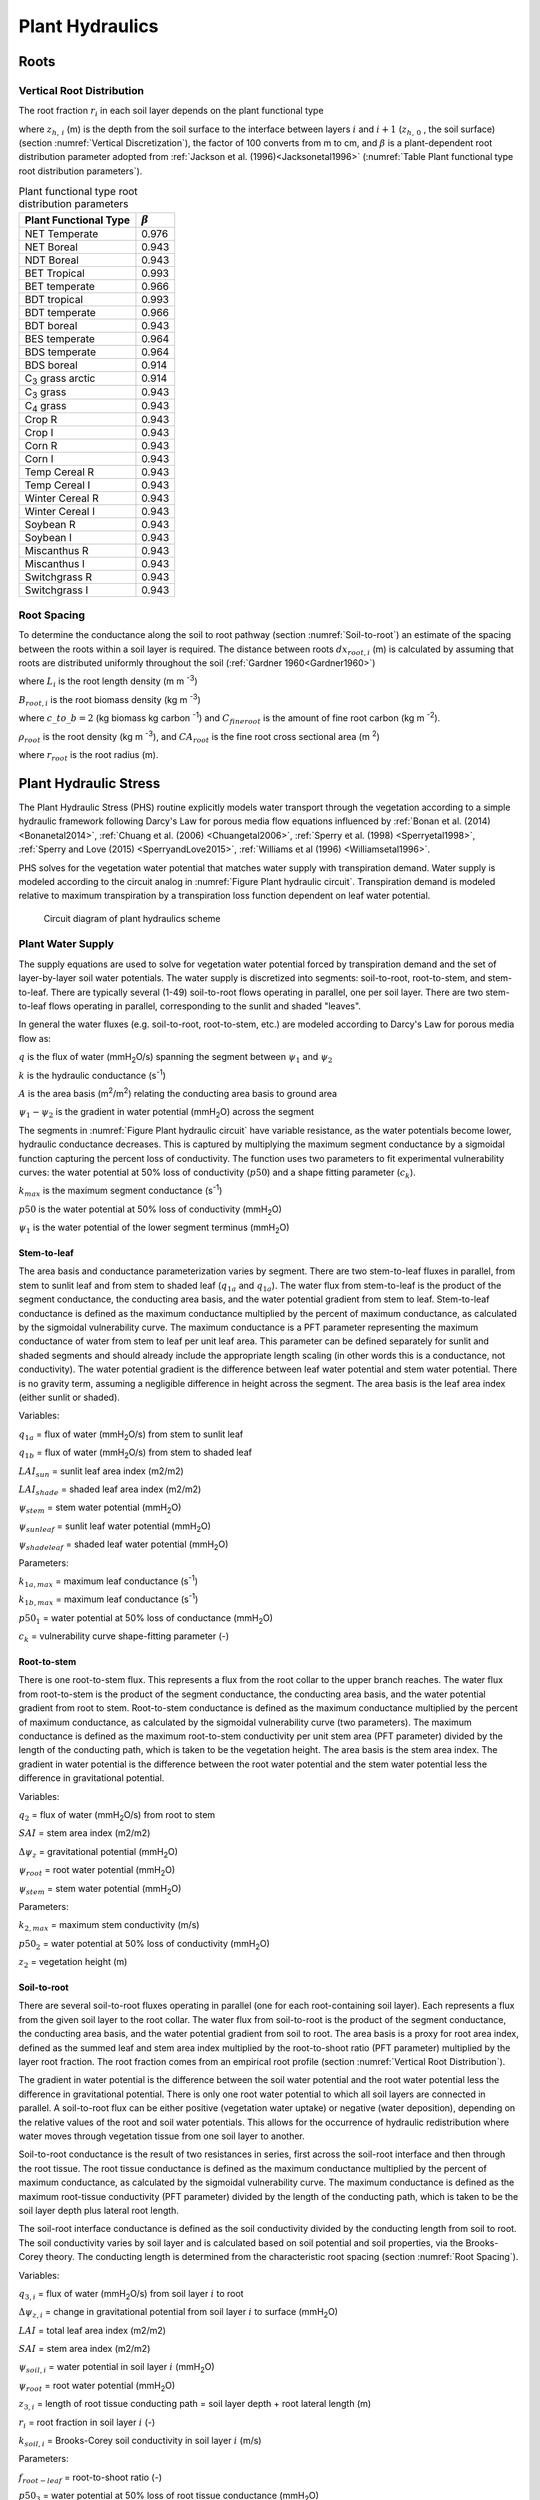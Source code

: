 .. _rst_Plant Hydraulics:

Plant Hydraulics
======================

.. _Roots:

Roots
^^^^^^^^^^^^^^^^^^^^^^^^^^^^

.. _Vertical Root Distribution:

Vertical Root Distribution
---------------------------

The root fraction :math:`r_{i}`  in each soil layer depends on the plant
functional type

.. math::
   :label: 11.1

   r_{i} =
   \begin{array}{lr}
   \left(\beta^{z_{h,\, i-1} \cdot 100} - \beta^{z_{h,\, i} \cdot 100} \right) & \qquad {\rm for\; }1 \le i \le N_{levsoi}
   \end{array}

where :math:`z_{h,\, i}` (m) is the depth from the soil surface to the
interface between layers :math:`i` and :math:`i+1` (:math:`z_{h,\, 0}` ,
the soil surface) (section :numref:`Vertical Discretization`), the factor of 100
converts from m to cm, and :math:`\beta` is a plant-dependent root
distribution parameter adopted from :ref:`Jackson et al. (1996)<Jacksonetal1996>`
(:numref:`Table Plant functional type root distribution parameters`).

.. rootfr(p,lev) = ( &
                  beta ** (col%zi(c,lev-1)*m_to_cm) - &
                  beta ** (col%zi(c,lev)*m_to_cm) )

.. 0, 0.976, 0.943, 0.943, 0.993, 0.966, 0.993, 0.966, 0.943, 0.964, 0.964,
    0.914, 0.914, 0.943, 0.943, 0.943, 0.943, 0.943, 0.943, 0.943, 0.943,

.. _Table Plant functional type root distribution parameters:

.. table:: Plant functional type root distribution parameters

 +----------------------------------+------------------+
 | Plant Functional Type            | :math:`\beta`    |
 +==================================+==================+
 | NET Temperate                    | 0.976            |
 +----------------------------------+------------------+
 | NET Boreal                       | 0.943            |
 +----------------------------------+------------------+
 | NDT Boreal                       | 0.943            |
 +----------------------------------+------------------+
 | BET Tropical                     | 0.993            |
 +----------------------------------+------------------+
 | BET temperate                    | 0.966            |
 +----------------------------------+------------------+
 | BDT tropical                     | 0.993            |
 +----------------------------------+------------------+
 | BDT temperate                    | 0.966            |
 +----------------------------------+------------------+
 | BDT boreal                       | 0.943            |
 +----------------------------------+------------------+
 | BES temperate                    | 0.964            |
 +----------------------------------+------------------+
 | BDS temperate                    | 0.964            |
 +----------------------------------+------------------+
 | BDS boreal                       | 0.914            |
 +----------------------------------+------------------+
 | C\ :sub:`3` grass arctic         | 0.914            |
 +----------------------------------+------------------+
 | C\ :sub:`3` grass                | 0.943            |
 +----------------------------------+------------------+
 | C\ :sub:`4` grass                | 0.943            |
 +----------------------------------+------------------+
 | Crop R                           | 0.943            |
 +----------------------------------+------------------+
 | Crop I                           | 0.943            |
 +----------------------------------+------------------+
 | Corn R                           | 0.943            |
 +----------------------------------+------------------+
 | Corn I                           | 0.943            |
 +----------------------------------+------------------+
 | Temp Cereal R                    | 0.943            |
 +----------------------------------+------------------+
 | Temp Cereal I                    | 0.943            |
 +----------------------------------+------------------+
 | Winter Cereal R                  | 0.943            |
 +----------------------------------+------------------+
 | Winter Cereal I                  | 0.943            |
 +----------------------------------+------------------+
 | Soybean R                        | 0.943            |
 +----------------------------------+------------------+
 | Soybean I                        | 0.943            |
 +----------------------------------+------------------+
 | Miscanthus R                     | 0.943            |
 +----------------------------------+------------------+
 | Miscanthus I                     | 0.943            |
 +----------------------------------+------------------+
 | Switchgrass R                    | 0.943            |
 +----------------------------------+------------------+
 | Switchgrass I                    | 0.943            |
 +----------------------------------+------------------+

.. _Root Spacing:

Root Spacing
-----------------------------

To determine the conductance along the soil to root pathway (section
:numref:`Soil-to-root`) an estimate of the spacing between the roots within
a soil layer is required.  The distance between roots :math:`dx_{root,i}` (m)
is calculated by assuming that roots are distributed uniformly throughout
the soil (:ref:`Gardner 1960<Gardner1960>`)

.. math::
   :label: 11.12

   dx_{root,i} = \left(\pi \cdot L_i\right)^{- \frac{1}{2}}

where :math:`L_{i}` is the root length density (m m :sup:`-3`)

.. math::
   :label: 11.13

   L_{i} = \frac{B_{root,i}}{\rho_{root} {CA}_{root}} \ ,

:math:`B_{root,i}` is the root biomass density (kg m :sup:`-3`)

.. math::
   :label: 11.14

   B_{root,i} = \frac{c\_to\_b \cdot C_{fineroot} \cdot r_{i}}{dz_{i}}

where :math:`c\_to\_b = 2` (kg biomass kg carbon :sup:`-1`) and
:math:`C_{fineroot}` is the amount of fine root carbon (kg m :sup:`-2`).

:math:`\rho_{root}` is the root density  (kg m :sup:`-3`), and
:math:`{CA}_{root}` is the fine root cross sectional area (m :sup:`2`)

.. math::
   :label: 11.15

   CA_{root} = \pi r_{root}^{2}

where :math:`r_{root}` is the root radius (m).

.. _Plant Hydraulic Stress:

Plant Hydraulic Stress
^^^^^^^^^^^^^^^^^^^^^^^^^^^^

The Plant Hydraulic Stress (PHS) routine explicitly models water transport
through the vegetation according to a simple hydraulic framework following
Darcy's Law for porous media flow equations influenced by
:ref:`Bonan et al. (2014) <Bonanetal2014>`,
:ref:`Chuang et al. (2006) <Chuangetal2006>`,
:ref:`Sperry et al. (1998) <Sperryetal1998>`,
:ref:`Sperry and Love (2015) <SperryandLove2015>`,
:ref:`Williams et al (1996) <Williamsetal1996>`.

PHS solves for the vegetation water potential that matches water supply with
transpiration demand. Water supply is modeled according to the circuit analog
in :numref:`Figure Plant hydraulic circuit`. Transpiration demand is modeled
relative to maximum transpiration by a transpiration loss function dependent
on leaf water potential.

.. _Figure Plant hydraulic circuit:

.. figure:: circuit.jpg

 Circuit diagram of plant hydraulics scheme

.. _Plant Water Supply:

Plant Water Supply
-----------------------

The supply equations are used to solve for vegetation water potential forced
by transpiration demand and the set of layer-by-layer soil water potentials.
The water supply is discretized into segments: soil-to-root, root-to-stem, and
stem-to-leaf. There are typically several (1-49) soil-to-root flows operating
in parallel, one per soil layer. There are two stem-to-leaf flows operating in
parallel, corresponding to the sunlit and shaded "leaves".

In general the water fluxes (e.g. soil-to-root, root-to-stem, etc.) are
modeled according to Darcy's Law for porous media flow as:

.. math::
   :label: 11.101

   q = kA\left( \psi_1 - \psi_2 \right)

:math:`q` is the flux of water (mmH\ :sub:`2`\ O/s) spanning the segment
between :math:`\psi_1` and :math:`\psi_2`

:math:`k` is the hydraulic conductance (s\ :sup:`-1`\ )

:math:`A` is the area basis (m\ :sup:`2`\ /m\ :sup:`2`\ ) relating the
conducting area basis to ground area

:math:`\psi_1 - \psi_2` is the gradient in water potential (mmH\ :sub:`2`\ O)
across the segment

The segments in :numref:`Figure Plant hydraulic circuit` have variable resistance,
as the water potentials become lower, hydraulic conductance decreases.  This is
captured by multiplying the maximum segment conductance by a sigmoidal function
capturing the percent loss of conductivity. The function uses two parameters to
fit experimental vulnerability curves: the water potential at 50% loss of
conductivity (:math:`p50`) and a shape fitting parameter (:math:`c_k`).

.. math::
   :label: 11.102

   k=k_{max}\cdot 2^{-\left(\dfrac{\psi_1}{p50}\right)^{c_k}}

:math:`k_{max}` is the maximum segment conductance (s\ :sup:`-1`\ )

:math:`p50` is the water potential at 50% loss of conductivity (mmH\ :sub:`2`\ O)

:math:`\psi_1` is the water potential of the lower segment terminus (mmH\ :sub:`2`\ O)

.. _Stem-to-leaf:

Stem-to-leaf
''''''''''''''''''''''''

The area basis and conductance parameterization varies by segment. There
are two stem-to-leaf fluxes in parallel, from stem to sunlit leaf and from
stem to shaded leaf (:math:`q_{1a}` and :math:`q_{1a}`).  The water flux from
stem-to-leaf is the product of the segment conductance, the conducting area
basis, and the water potential gradient from stem to leaf. Stem-to-leaf
conductance is defined as the maximum conductance multiplied by the percent
of maximum conductance, as calculated by the sigmoidal vulnerability curve.
The maximum conductance is a PFT parameter representing the maximum
conductance of water from stem to leaf per unit leaf area.  This parameter
can be defined separately for sunlit and shaded segments and should already
include the appropriate length scaling (in other words this is a conductance,
not conductivity). The water potential gradient is the difference between
leaf water potential and stem water potential. There is no gravity term,
assuming a negligible difference in height across the segment. The area
basis is the leaf area index (either sunlit or shaded).

.. math::
   :label: 11.103

   q_{1a}=k_{1a}\cdot\mbox{LAI}_{sun}\cdot\left(\psi_{stem}-\psi_{sunleaf} \right)

.. math::
   :label: 11.104

   q_{1b}=k_{1b}\cdot\mbox{LAI}_{shade}\cdot\left(\psi_{stem}-\psi_{shadeleaf} \right)

.. math::
   :label: 11.105

   k_{1a}=k_{1a,max}\cdot 2^{-\left(\dfrac{\psi_{stem}}{p50_1}\right)^{c_k}}

.. math::
   :label: 11.106

   k_{1b}=k_{1b,max}\cdot 2^{-\left(\dfrac{\psi_{stem}}{p50_1}\right)^{c_k}}

Variables:

:math:`q_{1a}` = flux of water (mmH\ :sub:`2`\ O/s) from stem to sunlit leaf

:math:`q_{1b}` = flux of water (mmH\ :sub:`2`\ O/s) from stem to shaded leaf

:math:`LAI_{sun}` = sunlit leaf area index (m2/m2)

:math:`LAI_{shade}` = shaded leaf area index (m2/m2)

:math:`\psi_{stem}` = stem water potential (mmH\ :sub:`2`\ O)

:math:`\psi_{sunleaf}` = sunlit leaf water potential (mmH\ :sub:`2`\ O)

:math:`\psi_{shadeleaf}` = shaded leaf water potential (mmH\ :sub:`2`\ O)

Parameters:

:math:`k_{1a,max}` = maximum leaf conductance (s\ :sup:`-1`\ )

:math:`k_{1b,max}` = maximum leaf conductance (s\ :sup:`-1`\ )

:math:`p50_{1}` = water potential at 50% loss of conductance (mmH\ :sub:`2`\ O)

:math:`c_{k}` = vulnerability curve shape-fitting parameter (-)

.. _Root-to-stem:

Root-to-stem
''''''''''''''''''''''''

There is one root-to-stem flux. This represents a flux from the root collar
to the upper branch reaches. The water flux from root-to-stem is the product
of the segment conductance, the conducting area basis, and the water
potential gradient from root to stem. Root-to-stem conductance is defined
as the maximum conductance multiplied by the percent of maximum conductance,
as calculated by the sigmoidal vulnerability curve (two parameters). The
maximum conductance is defined as the maximum root-to-stem conductivity per
unit stem area (PFT parameter) divided by the length of the conducting path,
which is taken to be the vegetation height. The area basis is the stem area
index. The gradient in water potential is the difference between the root
water potential and the stem water potential less the difference in
gravitational potential.

.. math::
   :label: 11.107

   q_2=k_2 \cdot SAI \cdot \left( \psi_{root} - \psi_{stem} - \Delta \psi_z  \right)

.. math::
   :label: 11.108

   k_2=\dfrac{k_{2,max}}{z_2} \cdot 2^{-\left(\dfrac{\psi_{root}}{p50_2}\right)^{c_k}}

Variables:

:math:`q_2` = flux of water (mmH\ :sub:`2`\ O/s) from root to stem

:math:`SAI` = stem area index (m2/m2)

:math:`\Delta\psi_z` = gravitational potential (mmH\ :sub:`2`\ O)

:math:`\psi_{root}` = root water potential (mmH\ :sub:`2`\ O)

:math:`\psi_{stem}` = stem water potential (mmH\ :sub:`2`\ O)

Parameters:

:math:`k_{2,max}` = maximum stem conductivity (m/s)

:math:`p50_2` = water potential at 50% loss of conductivity (mmH\ :sub:`2`\ O)

:math:`z_2` = vegetation height (m)

.. _Soil-to-root:

Soil-to-root
''''''''''''''''''''''''

There are several soil-to-root fluxes operating in parallel (one for each
root-containing soil layer). Each represents a flux from the given soil
layer to the root collar. The water flux from soil-to-root is the product
of the segment conductance, the conducting area basis, and the water
potential gradient from soil to root. The area basis is a proxy for root
area index, defined as the summed leaf and stem area index multiplied by
the root-to-shoot ratio (PFT parameter) multiplied by the layer root
fraction. The root fraction comes from an empirical root profile (section
:numref:`Vertical Root Distribution`).

The gradient in water potential is the difference between the soil water
potential and the root water potential less the difference in gravitational
potential. There is only one root water potential to which all soil layers
are connected in parallel. A soil-to-root flux can be either positive
(vegetation water uptake) or negative (water deposition), depending on the
relative values of the root and soil water potentials. This allows for the
occurrence of hydraulic redistribution where water moves through vegetation
tissue from one soil layer to another.

Soil-to-root conductance is the result of two resistances in series, first
across the soil-root interface and then through the root tissue. The root
tissue conductance is defined as the maximum conductance multiplied by the
percent of maximum conductance, as calculated by the sigmoidal vulnerability
curve. The maximum conductance is defined as the maximum root-tissue
conductivity (PFT parameter) divided by the length of the conducting path,
which is taken to be the soil layer depth plus lateral root length.

The soil-root interface conductance is defined as the soil conductivity
divided by the conducting length from soil to root. The soil conductivity
varies by soil layer and is calculated based on soil potential and soil
properties, via the Brooks-Corey theory. The conducting length is determined
from the characteristic root spacing (section :numref:`Root Spacing`).

.. math::
   :label: 11.109

   q_{3,i}=k_{3,i} \cdot \left(\psi_{soil,i}-\psi_{root} + \Delta\psi_{z,i} \right)

.. math::
   :label: 11.110

   k_{3,i}=\dfrac{k_{r,i} \cdot k_{s,i}}{k_{r,i}+k_{s,i}}

.. math::
   :label: 11.111

   k_{r,i}=\dfrac{k_{3,max}}{z_{3,i}} \cdot RAI \cdot 2^{-\left(\dfrac{\psi_{soil,i}}{p50_3}\right)^{c_k}}

.. math::
   :label: 11.112

   RAI=\left(LAI+SAI \right) \cdot r_i \cdot f_{root-leaf}

.. math::
   :label: 11.113

   k_{s,i} = \dfrac{k_{soil,i}}{dx_{root,i}}

Variables:

:math:`q_{3,i}` = flux of water (mmH\ :sub:`2`\ O/s) from soil layer :math:`i` to root

:math:`\Delta\psi_{z,i}` = change in gravitational potential from soil layer :math:`i` to surface (mmH\ :sub:`2`\ O)

:math:`LAI` = total leaf area index (m2/m2)

:math:`SAI` = stem area index (m2/m2)

:math:`\psi_{soil,i}` = water potential in soil layer :math:`i` (mmH\ :sub:`2`\ O)

:math:`\psi_{root}` = root water potential (mmH\ :sub:`2`\ O)

:math:`z_{3,i}` = length of root tissue conducting path = soil layer depth + root lateral length (m)

:math:`r_i` = root fraction in soil layer :math:`i` (-)

:math:`k_{soil,i}` = Brooks-Corey soil conductivity in soil layer :math:`i` (m/s)

Parameters:

:math:`f_{root-leaf}` = root-to-shoot ratio (-)

:math:`p50_3` = water potential at 50% loss of root tissue conductance (mmH\ :sub:`2`\ O)

:math:`ck` = shape-fitting parameter for vulnerability curve (-)

.. _Plant Water Demand:

Plant Water Demand
-----------------------

Plant water demand depends on stomatal conductance, which is described in section :numref:`Stomatal resistance`.
Here we describe the influence of PHS and the coupling of vegetation water demand and supply.
PHS models vegetation water demand as transpiration attenuated by a transpiration loss function based on leaf water potential.
Sunlit leaf transpiration is modeled as the maximum sunlit leaf transpiration multiplied by the percent of maximum transpiration as modeled by the sigmoidal loss function.
The same follows for shaded leaf transpiration.
Maximum stomatal conductance is calculated from the Medlyn model :ref:`(Medlyn et al. 2011) <Medlynetal2011>` absent water stress and used to calculate the maximum transpiration (see section :numref:`Sensible and Latent Heat Fluxes and Temperature for Vegetated Surfaces`).
Water stress is calculated as the ratio of attenuated stomatal conductance to maximum stomatal conductance.
Water stress is calculated with distinct values for sunlit and shaded leaves.
Vegetation water stress is calculated based on leaf water potential and is used to attenuate photosynthesis (see section :numref:`Photosynthesis`)

.. math::
   :label: 11.201

   E_{sun} = E_{sun,max} \cdot 2^{-\left(\dfrac{\psi_{sunleaf}}{p50_e}\right)^{c_k}}

.. math::
   :label: 11.202

   E_{shade} = E_{shade,max} \cdot 2^{-\left(\dfrac{\psi_{shadeleaf}}{p50_e}\right)^{c_k}}

.. math::
   :label: 11.203

   \beta_{t,sun} = \dfrac{g_{s,sun}}{g_{s,sun,\beta_t=1}}

.. math::
   :label: 11.204

   \beta_{t,shade} = \dfrac{g_{s,shade}}{g_{s,shade,\beta_t=1}}

:math:`E_{sun}` = sunlit leaf transpiration (mm/s)

:math:`E_{shade}` = shaded leaf transpiration (mm/s)

:math:`E_{sun,max}` = sunlit leaf transpiration absent water stress (mm/s)

:math:`E_{shade,max}` = shaded leaf transpiration absent water stress (mm/s)

:math:`\psi_{sunleaf}` = sunlit leaf water potential (mmH\ :sub:`2`\ O)

:math:`\psi_{shadeleaf}` = shaded leaf water potential (mmH\ :sub:`2`\ O)

:math:`\beta_{t,sun}` = sunlit transpiration water stress (-)

:math:`\beta_{t,shade}` = shaded transpiration water stress (-)

:math:`g_{s,sun}` = stomatal conductance of water corresponding to :math:`E_{sun}`

:math:`g_{s,shade}` = stomatal conductance of water corresponding to :math:`E_{shade}`

:math:`g_{s,sun,max}` = stomatal conductance of water corresponding to :math:`E_{sun,max}`

:math:`g_{s,shade,max}` = stomatal conductance of water corresponding to :math:`E_{shade,max}`

.. _Vegetation Water Potential:

Vegetation Water Potential
-----------------------------

Both plant water supply and demand are functions of vegetation water potential. PHS explicitly models root, stem, shaded leaf, and sunlit leaf water potential at each timestep. PHS iterates to find the vegetation water potential :math:`\psi` (vector) that satisfies continuity between the non-linear vegetation water supply and demand (equations :eq:`11.103`, :eq:`11.104`, :eq:`11.107`, :eq:`11.109`, :eq:`11.201`, :eq:`11.202`).

.. math::
   :label: 11.301

   \psi=\left[\psi_{sunleaf},\psi_{shadeleaf},\psi_{stem},\psi_{root}\right]

.. math::
   :label: 11.302

   \begin{aligned}
   E_{sun}&=q_{1a}\\
   E_{shade}&=q_{1b}\\
   E_{sun}+E_{shade}&=q_{1a}+q_{1b}\\
   &=q_2\\
   &=\sum_{i=1}^{nlevsoi}{q_{3,i}}
   \end{aligned}

PHS finds the water potentials that match supply and demand. In the plant water transport equations :eq:`11.302`, the demand terms (left-hand side) are decreasing functions of absolute leaf water potential. As absolute leaf water potential becomes larger, water stress increases, causing a decrease in transpiration demand. The supply terms (right-hand side) are increasing functions of absolute leaf water potential. As absolute leaf water potential becomes larger, the gradients in water potential increase, causing an increase in vegetation water supply. PHS takes a Newton's method approach to iteratively solve for the vegetation water potentials that satisfy continuity :eq:`11.302`.

.. _PHS Numerical Implementation:

Numerical Implementation
--------------------------------

The four plant water potential nodes are ( :math:`\psi_{root}`, :math:`\psi_{xylem}`, :math:`\psi_{shadeleaf}`, :math:`\psi_{sunleaf}`).
The fluxes between each pair of nodes are labeled in Figure 1.
:math:`E_{sun}` and :math:`E_{sha}` are the transpiration from sunlit and shaded leaves, respectively.
We use the circuit-analog model to calculate the vegetation water potential ( :math:`\psi`) for the four plant nodes, forced by soil matric potential and unstressed transpiration.
The unstressed transpiration is acquired by running the photosynthesis model with :math:`\beta_t=1`.
The unstressed transpiration flux is attenuated based on the leaf-level vegetation water potential.
Using the attenuated transpiration, we solve for :math:`g_{s,stressed}` and output :math:`\beta_t=\dfrac{g_{s,stressed}}{g_{s,unstressed}}`.

The continuity of water flow through the system yields four equations

.. math::
   :label: 11.401

   \begin{aligned}
   E_{sun}&=q_{1a}\\
   E_{shade}&=q_{1b}\\
   q_{1a}+q_{1b}&=q_2\\
   q_2&=\sum_{i=1}^{nlevsoi}{q_{3,i}}
   \end{aligned}

We seek the set of vegetation water potential values,

.. math::
   :label: 11.402

   \psi=\left[ \begin {array}{c}
   \psi_{sunleaf}\cr\psi_{shadeleaf}\cr\psi_{stem}\cr\psi_{root}
   \end {array} \right]

that satisfies these equations, as forced by the soil moisture and atmospheric state.
Each flux on the schematic can be represented in terms of the relevant water potentials. Defining the transpiration fluxes:

.. math::
   :label: 11.403

   \begin{aligned}
   E_{sun} &= E_{sun,max} \cdot 2^{-\left(\dfrac{\psi_{sunleaf}}{p50_e}\right)^{c_k}} \\
   E_{shade} &= E_{shade,max} \cdot 2^{-\left(\dfrac{\psi_{shadeleaf}}{p50_e}\right)^{c_k}}
   \end{aligned}

Defining the water supply fluxes:

.. math::
   :label: 11.404

   \begin{aligned}
   q_{1a}&=k_{1a,max}\cdot 2^{-\left(\dfrac{\psi_{stem}}{p50_1}\right)^{c_k}} \cdot\mbox{LAI}_{sun}\cdot\left(\psi_{stem}-\psi_{sunleaf} \right) \\
   q_{1b}&=k_{1b,max}\cdot 2^{-\left(\dfrac{\psi_{stem}}{p50_1}\right)^{c_k}}\cdot\mbox{LAI}_{shade}\cdot\left(\psi_{stem}-\psi_{shadeleaf} \right) \\
   q_2&=\dfrac{k_{2,max}}{z_2} \cdot 2^{-\left(\dfrac{\psi_{root}}{p50_2}\right)^{c_k}} \cdot SAI \cdot \left( \psi_{root} - \psi_{stem} - \Delta \psi_z  \right) \\
   q_{soil}&=\sum_{i=1}^{nlevsoi}{q_{3,i}}=\sum_{i=1}^{nlevsoi}{k_{3,i}\cdot RAI\cdot\left(\psi_{soil,i}-\psi_{root} + \Delta\psi_{z,i} \right)}
   \end{aligned}

We're looking to find the vector :math:`\psi`
that fits with soil and atmospheric forcings while satisfying water flow continuity.
Due to the model non-linearity, we use a linearized explicit approach, iterating with Newton's method.
The initial guess is the solution for :math:`\psi` (vector) from the previous time step.
The general framework, from iteration `m` to `m+1` is:

.. math::
   :label: 11.405

   q^{m+1}=q^m+\dfrac{\delta q}{\delta\psi}\Delta\psi \\
   \psi^{m+1}=\psi^{m}+\Delta\psi

So for our first flux balance equation, at iteration `m+1`, we have:

.. math::
   :label: 11.406

   E_{sun}^{m+1}=q_{1a}^{m+1}

Which can be linearized to:

.. math::
   :label: 11.407

   E_{sun}^{m}+\dfrac{\delta E_{sun}}{\delta\psi}\Delta\psi=q_{1a}^{m}+\dfrac{\delta q_{1a}}{\delta\psi}\Delta\psi

And rearranged to be:

.. math::
   :label: 11.408

   \dfrac{\delta q_{1a}}{\delta\psi}\Delta\psi-\dfrac{\delta E_{sun}}{\delta\psi}\Delta\psi=E_{sun}^{m}-q_{1a}^{m}

And for the other 3 flux balance equations:

.. math::
   :label: 11.409

   \begin{aligned}
   \dfrac{\delta q_{1b}}{\delta\psi}\Delta\psi-\dfrac{\delta E_{sha}}{\delta\psi}\Delta\psi&=E_{sha}^{m}-q_{1b}^{m} \\
   \dfrac{\delta q_2}{\delta\psi}\Delta\psi-\dfrac{\delta q_{1a}}{\delta\psi}\Delta\psi-\dfrac{\delta q_{1b}}{\delta\psi}\Delta\psi&=q_{1a}^{m}+q_{1b}^{m}-q_2^{m} \\
   \dfrac{\delta q_{soil}}{\delta\psi}\Delta\psi-\dfrac{\delta q_2}{\delta\psi}\Delta\psi&=q_2^{m}-q_{soil}^{m}
   \end{aligned}

Putting all four together in matrix form:

.. math::
   :label: 11.410

   \left[ \begin {array}{c}
   \dfrac{\delta q_{1a}}{\delta\psi}-\dfrac{\delta E_{sun}}{\delta\psi} \cr
   \dfrac{\delta q_{1b}}{\delta\psi}-\dfrac{\delta E_{sha}}{\delta\psi} \cr
   \dfrac{\delta q_2}{\delta\psi}-\dfrac{\delta q_{1a}}{\delta\psi}-\dfrac{\delta q_{1b}}{\delta\psi} \cr
   \dfrac{\delta q_{soil}}{\delta\psi}-\dfrac{\delta q_2}{\delta\psi}
   \end {array} \right]
   \Delta\psi=
   \left[ \begin {array}{c}
   E_{sun}^{m}-q_{1a}^{m} \cr
   E_{sha}^{m}-q_{1b}^{m} \cr
   q_{1a}^{m}+q_{1b}^{m}-q_2^{m} \cr
   q_2^{m}-q_{soil}^{m}
   \end {array} \right]

Now to expand the left-hand side, from generic :math:`\psi` to all four plant water potential nodes, noting that many derivatives are zero (e.g. :math:`\dfrac{\delta E_{sun}}{\delta\psi_{sha}}=0`)

Introducing the notation:
:math:`A\Delta\psi=b`

.. math::
   :label: 11.411

   \Delta\psi=\left[ \begin {array}{c}
   \Delta\psi_{sunleaf} \cr
   \Delta\psi_{shadeleaf} \cr
   \Delta\psi_{stem} \cr
   \Delta\psi_{root}
   \end {array} \right]

.. math::
   :label: 11.412

   A=
   \left[ \begin {array}{cccc}
   \dfrac{\delta q_{1a}}{\delta \psi_{sun}}-\dfrac{\delta E_{sun}}{\delta \psi_{sun}}&0&\dfrac{\delta q_{1a}}{\delta \psi_{stem}}&0\cr
   0&\dfrac{\delta q_{1b}}{\delta \psi_{sha}}-\dfrac{\delta E_{sha}}{\delta \psi_{sha}}&\dfrac{\delta q_{1b}}{\delta \psi_{stem}}&0\cr
   -\dfrac{\delta q_{1a}}{\delta \psi_{sun}}&
   -\dfrac{\delta q_{1b}}{\delta \psi_{sha}}&
   \dfrac{\delta q_2}{\delta \psi_{stem}}-\dfrac{\delta q_{1a}}{\delta \psi_{stem}}-\dfrac{\delta q_{1b}}{\delta \psi_{stem}}&
   \dfrac{\delta q_2}{\delta \psi_{root}}\cr
   0&0&-\dfrac{\delta q_2}{\delta \psi_{stem}}&\dfrac{\delta q_{soil}}{\delta \psi_{root}}-\dfrac{\delta q_2}{\delta \psi_{root}}
   \end {array} \right]

.. math::
   :label: 11.413

   b=
   \left[ \begin {array}{c}
   E_{sun}^{m}-q_{b1}^{m} \cr
   E_{sha}^{m}-q_{b2}^{m} \cr
   q_{b1}^{m}+q_{b2}^{m}-q_{stem}^{m} \cr
   q_{stem}^{m}-q_{soil}^{m}
   \end {array} \right]

Now we compute all the entries for :math:`A` and :math:`b` based on the soil moisture and maximum transpiration forcings and can solve to find:

.. math::
   :label: 11.414

   \Delta\psi=A^{-1}b

.. math::
   :label: 11.415

   \psi_{m+1}=\psi_m+\Delta\psi

We iterate until :math:`b\to 0`, signifying water flux balance through the system. The result is a final set of water potentials ( :math:`\psi_{root}`, :math:`\psi_{xylem}`, :math:`\psi_{shadeleaf}`, :math:`\psi_{sunleaf}`) satisfying non-divergent water flux through the system.
The magnitude of the water flux is driven by soil matric potential and unstressed ( :math:`\beta_t=1`) transpiration.

We use the transpiration solution (corresponding to the final solution for :math:`\psi`) to compute stomatal conductance. The stomatal conductance is then used to compute :math:`\beta_t`.

.. math::
   :label: 11.416

   \beta_{t,sun} = \dfrac{g_{s,sun}}{g_{s,sun,\beta_t=1}}

.. math::
   :label: 11.417

   \beta_{t,shade} = \dfrac{g_{s,shade}}{g_{s,shade,\beta_t=1}}

The :math:`\beta_t` values are used in the Photosynthesis module (see section :numref:`Photosynthesis`) to apply water stress.
The solution for :math:`\psi` is saved as a new variable (vegetation water potential) and is indicative of plant water status.
The soil-to-root fluxes :math:`\left( q_{3,1},q_{3,2},\mbox{...},q_{3,n}\right)` are used as the soil transpiration sink in the Richards' equation subsurface flow equations (see section :numref:`Soil Water`).

.. _Flow Diagram of Leaf Flux Calculations:

Flow Diagram of Leaf Flux Calculations:
-------------------------------------------

PHS runs nested in the loop that solves for sensible and latent heat fluxes and temperature for vegetated surfaces (see section :numref:`Sensible and Latent Heat Fluxes and Temperature for Vegetated Surfaces`).
The scheme iterates for convergence of leaf temperature (:math:`T_l`), transpiration water stress (:math:`\beta_t`), and intercellular CO2 concentration (:math:`c_i`).
PHS is forced by maximum transpiration (absent water stress, :math:`\beta_t=1`), whereby we first solve for assimilation, stomatal conductance, and intercellular CO2 with :math:`\beta_{t,sun}` and :math:`\beta_{t,shade}` both set to 1.
This involves iterating to convergence of :math:`c_i` (see section :numref:`Photosynthesis`).

Next, using the solutions for :math:`E_{sun,max}` and :math:`E_{shade,max}`, PHS solves for :math:`\psi`, :math:`\beta_{t,sun}`, and :math:`\beta_{t,shade}`.
The values for :math:`\beta_{t,sun}`, and :math:`\beta_{t,shade}` are inputs to the photosynthesis routine, which now solves for attenuated photosynthesis and stomatal conductance (reflecting water stress).
Again this involves iterating to convergence of :math:`c_i`.
Non-linearities between :math:`\beta_t` and transpiration require also iterating to convergence of :math:`\beta_t`.
The outermost level of iteration works towards convergence of leaf temperature, reflecting leaf surface energy balance.

.. _Figure PHS Flow Diagram:

.. figure:: phs_iteration_schematic.*

 Flow diagram of leaf flux calculations
